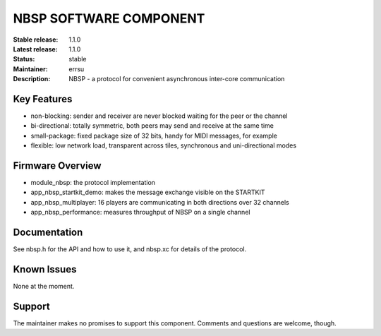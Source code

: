 NBSP SOFTWARE COMPONENT
.......................

:Stable release:  1.1.0
:Latest release:  1.1.0
:Status:  stable
:Maintainer:  errsu
:Description:  NBSP - a protocol for convenient asynchronous inter-core communication


Key Features
============

* non-blocking: sender and receiver are never blocked waiting for the peer or the channel
* bi-directional: totally symmetric, both peers may send and receive at the same time
* small-package: fixed package size of 32 bits, handy for MIDI messages, for example
* flexible: low network load, transparent across tiles, synchronous and uni-directional modes

Firmware Overview
=================

* module_nbsp: the protocol implementation
* app_nbsp_startkit_demo: makes the message exchange visible on the STARTKIT
* app_nbsp_multiplayer: 16 players are communicating in both directions over 32 channels
* app_nbsp_performance: measures throughput of NBSP on a single channel

Documentation
=============

See nbsp.h for the API and how to use it, and nbsp.xc for details of the protocol.

Known Issues
============

None at the moment.

Support
=======

The maintainer makes no promises to support this component. Comments and questions are welcome, though.
